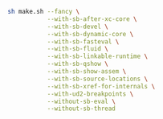 #+BEGIN_SRC bash
sh make.sh --fancy \
           --with-sb-after-xc-core \
           --with-sb-devel \
           --with-sb-dynamic-core \
           --with-sb-fasteval \
           --with-sb-fluid \
           --with-sb-linkable-runtime \
           --with-sb-qshow \
           --with-sb-show-assem \
           --with-sb-source-locations \
           --with-sb-xref-for-internals \
           --with-ud2-breakpoints \
           --without-sb-eval \
           --without-sb-thread
#+END_SRC
